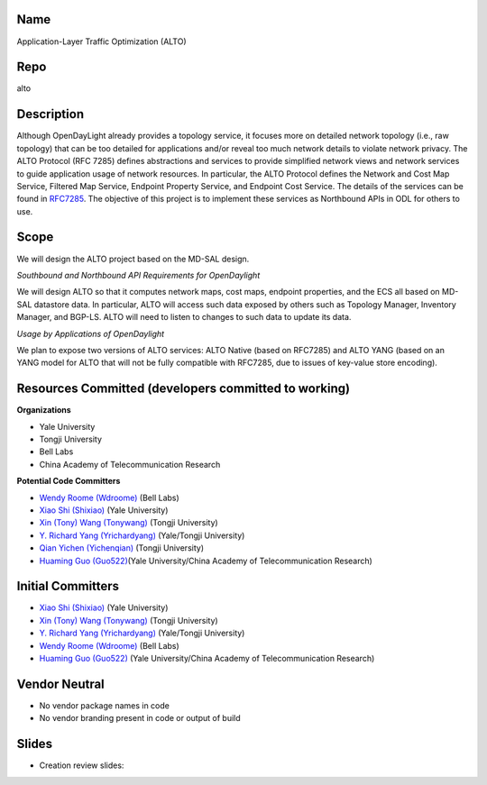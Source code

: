 Name
----

Application-Layer Traffic Optimization (ALTO)

Repo
----

alto

Description
-----------

Although OpenDayLight already provides a topology service, it focuses
more on detailed network topology (i.e., raw topology) that can be too
detailed for applications and/or reveal too much network details to
violate network privacy. The ALTO Protocol (RFC 7285) defines
abstractions and services to provide simplified network views and
network services to guide application usage of network resources. In
particular, the ALTO Protocol defines the Network and Cost Map Service,
Filtered Map Service, Endpoint Property Service, and Endpoint Cost
Service. The details of the services can be found in
`RFC7285 <http://www.rfc-editor.org/rfc/rfc7285.txt>`__. The objective
of this project is to implement these services as Northbound APIs in ODL
for others to use.

Scope
-----

We will design the ALTO project based on the MD-SAL design.

*Southbound and Northbound API Requirements for OpenDaylight*

We will design ALTO so that it computes network maps, cost maps,
endpoint properties, and the ECS all based on MD-SAL datastore data. In
particular, ALTO will access such data exposed by others such as
Topology Manager, Inventory Manager, and BGP-LS. ALTO will need to
listen to changes to such data to update its data.

*Usage by Applications of OpenDaylight*

We plan to expose two versions of ALTO services: ALTO Native (based on
RFC7285) and ALTO YANG (based on an YANG model for ALTO that will not be
fully compatible with RFC7285, due to issues of key-value store
encoding).

Resources Committed (developers committed to working)
-----------------------------------------------------

**Organizations**

-  Yale University
-  Tongji University
-  Bell Labs
-  China Academy of Telecommunication Research

**Potential Code Committers**

-  `Wendy Roome (Wdroome) <mailto:odl@wdroome.com>`__ (Bell Labs)
-  `Xiao Shi (Shixiao) <mailto:xiao.shi@yale.edu>`__ (Yale University)
-  `Xin (Tony) Wang (Tonywang) <mailto:13xinwang@tongji.edu.cn>`__
   (Tongji University)
-  `Y. Richard Yang (Yrichardyang) <mailto:yry@cs.yale.edu>`__
   (Yale/Tongji University)
-  `Qian Yichen (Yichenqian) <mailto:alizee1992@126.com>`__ (Tongji
   University)
-  `Huaming Guo (Guo522) <mailto:guo522@gmail.com>`__\ (Yale
   University/China Academy of Telecommunication Research)

Initial Committers
------------------

-  `Xiao Shi (Shixiao) <mailto:xiao.shi@yale.edu>`__ (Yale University)
-  `Xin (Tony) Wang (Tonywang) <mailto:13xinwang@tongji.edu.cn>`__
   (Tongji University)
-  `Y. Richard Yang (Yrichardyang) <mailto:yry@cs.yale.edu>`__
   (Yale/Tongji University)
-  `Wendy Roome (Wdroome) <mailto:odl@wdroome.com>`__ (Bell Labs)
-  `Huaming Guo (Guo522) <mailto:guo522@gmail.com>`__ (Yale
   University/China Academy of Telecommunication Research)

Vendor Neutral
--------------

-  No vendor package names in code
-  No vendor branding present in code or output of build

Slides
------

-  Creation review slides: |Alto-odl-creation-review-slides.pptx|

.. |Alto-odl-creation-review-slides.pptx| image:: Alto-odl-creation-review-slides.pptx

